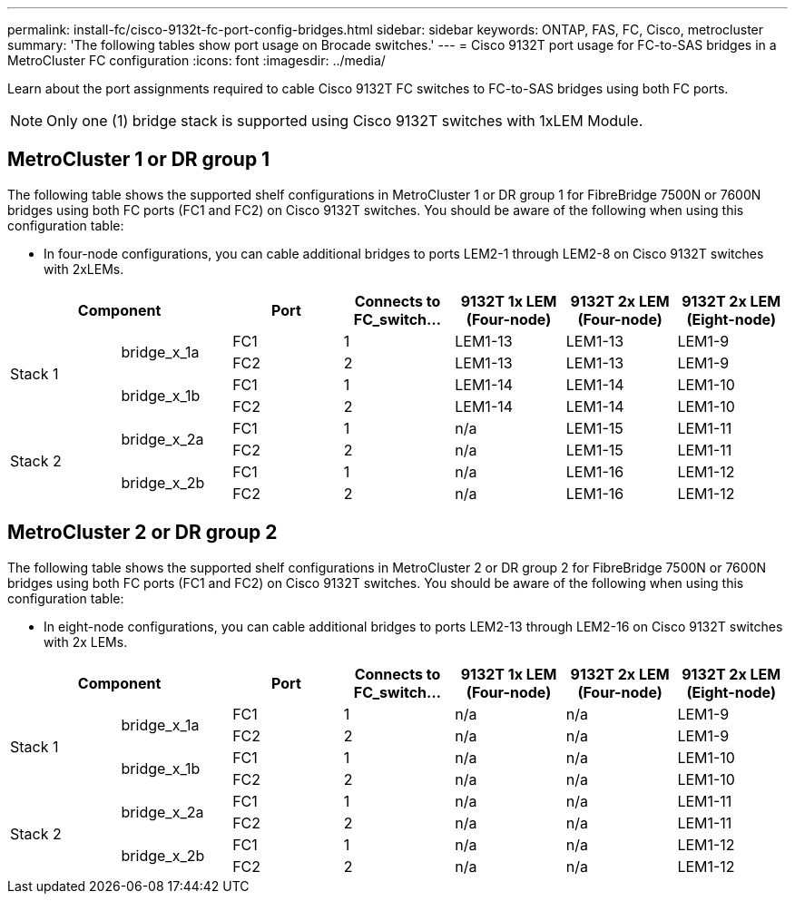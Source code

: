 ---
permalink: install-fc/cisco-9132t-fc-port-config-bridges.html
sidebar: sidebar
keywords:  ONTAP, FAS, FC, Cisco, metrocluster
summary: 'The following tables show port usage on Brocade switches.'
---
= Cisco 9132T port usage for FC-to-SAS bridges in a MetroCluster FC configuration
:icons: font
:imagesdir: ../media/

[.lead]
Learn about the port assignments required to cable Cisco 9132T FC switches to FC-to-SAS bridges using both FC ports.

NOTE: Only one (1) bridge stack is supported using Cisco 9132T switches with 1xLEM Module.
 
== MetroCluster 1 or DR group 1

The following table shows the supported shelf configurations in MetroCluster 1 or DR group 1 for FibreBridge 7500N or 7600N bridges using both FC ports (FC1 and FC2) on Cisco 9132T switches. You should be aware of the following when using this configuration table:

* In four-node configurations, you can cable additional bridges to ports LEM2-1 through LEM2-8 on Cisco 9132T switches with 2xLEMs. 

[cols="2a,2a,2a,2a,2a,2a,2a" options="header"]

|===

2+^| *Component*
| *Port* 
| *Connects to FC_switch...* 
| *9132T 1x LEM (Four-node)* 
| *9132T 2x LEM (Four-node)* 
| *9132T 2x LEM (Eight-node)* 


.4+a|
Stack 1
.2+a|
bridge_x_1a
a|
FC1
a|
1
a|
LEM1-13
a|
LEM1-13
a|
LEM1-9
a|
FC2
a|
2
a|
LEM1-13
a|
LEM1-13
a|
LEM1-9
.2+a|
bridge_x_1b
a|
FC1
a|
1
a|
LEM1-14
a|
LEM1-14
a|
LEM1-10
a|
FC2
a|
2
a|
LEM1-14
a|
LEM1-14
a|
LEM1-10
.4+a|
Stack 2
.2+a|
bridge_x_2a
a|
FC1
a|
1
a|
n/a
a|
LEM1-15
a|
LEM1-11
a|
FC2
a|
2
a|
n/a 
a|
LEM1-15
a|
LEM1-11
.2+a|
bridge_x_2b
a|
FC1
a|
1
a|
n/a
a|
LEM1-16
a|
LEM1-12
a|
FC2
a|
2
a|
n/a
a|
LEM1-16
a|
LEM1-12
|===


== MetroCluster 2 or DR group 2

The following table shows the supported shelf configurations in MetroCluster 2 or DR group 2 for FibreBridge 7500N or 7600N bridges using both FC ports (FC1 and FC2) on Cisco 9132T switches. You should be aware of the following when using this configuration table:

* In eight-node configurations, you can cable additional bridges to ports LEM2-13 through LEM2-16 on Cisco 9132T switches with 2x LEMs.


[cols="2a,2a,2a,2a,2a,2a,2a" options="header"]

|===

2+^| *Component*
| *Port* 
| *Connects to FC_switch...* 
| *9132T 1x LEM (Four-node)* 
| *9132T 2x LEM (Four-node)* 
| *9132T 2x LEM (Eight-node)*  


.4+a|
Stack 1
.2+a|
bridge_x_1a
a|
FC1
a|
1
a|
n/a
a|
n/a
a|
LEM1-9
a|
FC2
a|
2
a|
n/a
a|
n/a
a|
LEM1-9
.2+a|
bridge_x_1b
a|
FC1
a|
1
a|
n/a
a|
n/a
a|
LEM1-10
a|
FC2
a|
2
a|
n/a
a|
n/a
a|
LEM1-10
.4+a|
Stack 2
.2+a|
bridge_x_2a
a|
FC1
a|
1
a|
n/a
a|
n/a
a|
LEM1-11
a|
FC2
a|
2
a|
n/a 
a|
n/a
a|
LEM1-11
.2+a|
bridge_x_2b
a|
FC1
a|
1
a|
n/a
a|
n/a
a|
LEM1-12
a|
FC2
a|
2
a|
n/a
a|
n/a
a|
LEM1-12
|===